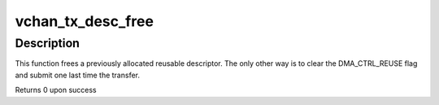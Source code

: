 .. -*- coding: utf-8; mode: rst -*-
.. src-file: drivers/dma/virt-dma.c

.. _`vchan_tx_desc_free`:

vchan_tx_desc_free
==================

.. c:function:: int vchan_tx_desc_free(struct dma_async_tx_descriptor *tx)

    free a reusable descriptor

    :param struct dma_async_tx_descriptor \*tx:
        the transfer

.. _`vchan_tx_desc_free.description`:

Description
-----------

This function frees a previously allocated reusable descriptor. The only
other way is to clear the DMA_CTRL_REUSE flag and submit one last time the
transfer.

Returns 0 upon success

.. This file was automatic generated / don't edit.

